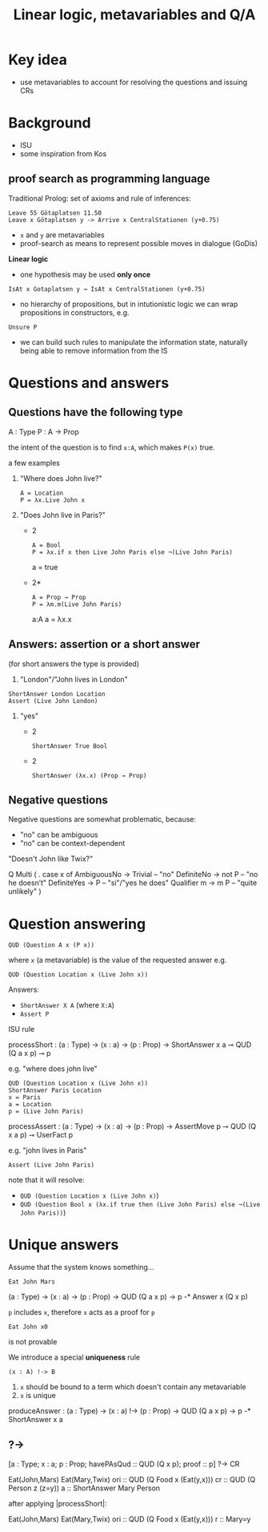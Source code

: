 #+TITLE: Linear logic, metavariables and Q/A

* Key idea
- use metavariables to account for resolving the questions and issuing
  CRs

* Background
- ISU
- some inspiration from Kos

** proof search as programming language
Traditional Prolog: set of axioms and rule of inferences:
: Leave 55 Götaplatsen 11.50
: Leave x Götaplatsen y -> Arrive x CentralStationen (y+0.75)

- ~x~ and ~y~ are metavariables
- proof-search as means to represent possible moves in dialogue (GoDis)


*Linear logic*
- one hypothesis may be used *only once*
: IsAt x Gotaplatsen y ⊸ IsAt x CentralStationen (y+0.75)

- no hierarchy of propositions, but in intutionistic logic we can wrap
  propositions in constructors, e.g.
: Unsure P

- we can build such rules to manipulate the information state, naturally being able to remove information from the IS

* Questions and answers
** Questions have the following type
#+BEGIN_code
  A  : Type
  P  : A  -> Prop
#+END_code
the intent of the question is to find ~x:A~, which makes ~P(x)~ true.

a few examples
1. "Where does John live?"
   : A = Location
   : P = λx.Live John x

2. "Does John live in Paris?"
   - 2
     : A = Bool
     : P = λx.if x then Live John Paris else ¬(Live John Paris)
     a = true

   - 2*
     : A = Prop → Prop
     : P = λm.m(Live John Paris)

     a:A
     a = λx.x
** Answers: assertion or a short answer  
(for short answers the type is provided)
1. "London"/"John lives in London"
: ShortAnswer London Location
: Assert (Live John London)

1. "yes"
   - 2
     : ShortAnswer True Bool
   - 2
     : ShortAnswer (λx.x) (Prop → Prop)

** Negative questions
Negative questions are somewhat problematic, because:
- "no" can be ambiguous 
- "no" can be context-dependent

"Doesn't John like Twix?"

#+begin_code
Q Multi ( \x. case x of
    AmbiguousNo -> Trivial   -- "no"
    DefiniteNo -> not P      -- "no he doesn’t"
    DefiniteYes -> P         -- "si"/"yes he does"
    Qualifier m -> m P       -- "quite unlikely"
  )
#+end_code

* Question answering
: QUD (Question A x (P x))
where ~x~ (a metavariable) is the value of the requested answer 
e.g.
: QUD (Question Location x (Live John x))

Answers:
- ~ShortAnswer X A~  (where ~X:A~)
- ~Assert P~

ISU rule
#+BEGIN_code
processShort : (a : Type) -> (x : a) -> (p : Prop) ->
               ShortAnswer x a ⊸
               QUD (Q a x p) ⊸ p
#+END_code
e.g. "where does john live"
: QUD (Question Location x (Live John x))
: ShortAnswer Paris Location
: x = Paris
: a = Location
: p = (Live John Paris)

#+BEGIN_code
processAssert : (a : Type) -> (x : a) -> (p : Prop) ->
                AssertMove p ⊸
                QUD (Q x a p) ⊸ UserFact p
#+END_code
e.g. "john lives in Paris"
: Assert (Live John Paris)

note that it  will resolve:
- ~QUD (Question Location x (Live John x)~)
- ~QUD (Question Bool x (λx.if true then (Live John Paris) else ¬(Live John Paris))~)

* Unique answers
Assume that the system knows something...

: Eat John Mars

#+BEGIN_code
(a : Type) -> (x : a) -> (p : Prop)
-> QUD (Q a x p) -> p -* Answer x (Q x p)
#+END_code

~p~ includes ~x~, therefore ~x~ acts as a proof for ~p~

: Eat John x0
is not provable

We introduce a special *uniqueness* rule 
: (x : A) !-> B
1. ~x~ should be bound to a term which doesn't contain any metavariable
2. ~x~ is unique


#+BEGIN_code
produceAnswer : (a : Type) -> (x : a) !-> (p : Prop)
-> QUD (Q a x p) -> p -* ShortAnswer x a
#+END_code


** ?->


#+BEGIN_code
[a : Type;
 x : a; 
 p : Prop;
 havePAsQud :: QUD (Q x p);
 proof :: p] ?-> CR
#+END_code

#+BEGIN_code
Eat(John,Mars)
Eat(Mary,Twix)
ori  ::  QUD (Q Food x (Eat(y,x)))
cr   ::  QUD (Q Person z (z=y))
a    ::  ShortAnswer Mary Person
#+END_code

after applying |processShort|:
#+BEGIN_code
Eat(John,Mars)
Eat(Mary,Twix)
ori :: QUD (Q Food x (Eat(y,x)))
r ::  Mary=y
#+END_code
